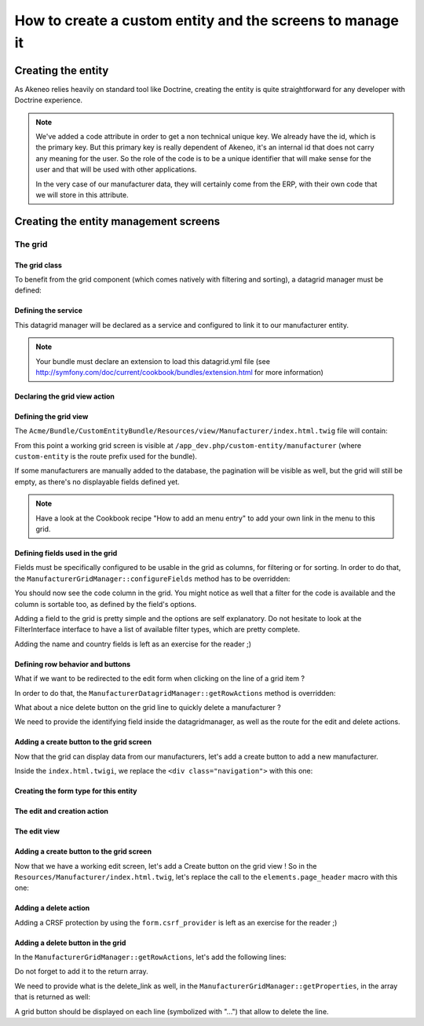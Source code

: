 How to create a custom entity and the screens to manage it
==========================================================

Creating the entity
-------------------

As Akeneo relies heavily on standard tool like Doctrine, creating the entity is
quite straightforward for any developer with Doctrine experience.

.. code-block:: php
    :linenos:

    namespace Acme\Bundle\CustomEntity\Entity;

    use Doctrine\ORM\Mapping as ORM;
    use Symfony\Bridge\Doctrine\Validator\Constraints\UniqueEntity;

    /**
     * Manufacturer entity
     *
     * @ORM\Entity
     * @ORM\Table(
     *     name="acme_customentity_manufacturer",
     *     uniqueConstraints={@ORM\UniqueConstraint(name="acme_customentity_manufacturer_code_uc", columns={"code"})}
     * )
     * @UniqueEntity(fields="code", message="This manufacturer code is already used.")
     */
    class Manufacturer
    {
        /**
         * @var integer $id
         *
         * @ORM\Column(name="id", type="integer")
         * @ORM\Id
         * @ORM\GeneratedValue(strategy="AUTO")
         */
        protected $id;

        /**
         * @var string $code
         *
         * @ORM\Column(name="code", type="string", length=100)
         */
        protected $code;

        /**
         * @var string $name
         *
         * @ORM\Column(name="name", type="string", length=255)
         */
        protected $name;


        /**
         * @var string $country
         *
         * @ORM\Column(name="country", type="string", length=150)
         */
        protected $country;

        /* Getters and setters... */
    }

.. note::
    We've added a code attribute in order to get a non technical unique key.
    We already have the id, which is the primary key. But this primary key
    is really dependent of Akeneo, it's an internal id that does not carry any
    meaning for the user. So the role of the code is to be a unique identifier
    that will make sense for the user and that will be used with other
    applications.

    In the very case of our manufacturer data, they will certainly come from
    the ERP, with their own code that we will store in this attribute.

Creating the entity management screens
--------------------------------------
The grid
********

The grid class
..............

To benefit from the grid component (which comes natively with filtering and sorting),
a datagrid manager must be defined:

.. code-block:: php
    :linenos:

    namespace Acme\Bundle\CustomEntity\Datagrid;

    use Oro\Bundle\GridBundle\Datagrid\DatagridManager;
    use Oro\Bundle\GridBundle\Field\FieldDescription;
    use Oro\Bundle\GridBundle\Field\FieldDescriptionCollection;
    use Oro\Bundle\GridBundle\Field\FieldDescriptionInterface;
    use Oro\Bundle\GridBundle\Filter\FilterInterface;
    use Oro\Bundle\GridBundle\Action\ActionInterface;
    use Oro\Bundle\GridBundle\Property\FieldProperty;
    use Oro\Bundle\GridBundle\Property\UrlProperty;

    class ManufacturerDatagridManager extends DatagridManager
    {
    }

Defining the service
....................
This datagrid manager will be declared as a service and configured to link it to our manufacturer entity.

.. configuration-block::

    .. code-block:: yaml
        :linenos:

        # src/Acme/Bundle/CustomEntityBundle/Resources/config/datagrid.yml
        services:
            acme_customentity.datagrid.manager.manufacturer:
                class: Acme\Bundle\CustomEntity\Datagrid\ManufacturerDatagridManager
                tags:
                    - name:          oro_grid.datagrid.manager
                      datagrid_name: manufacturers
                      entity_hint:   manufacturers
                      route_name:    acme_customentity_manufacturer_index

.. note::

    Your bundle must declare an extension to load this datagrid.yml file
    (see http://symfony.com/doc/current/cookbook/bundles/extension.html for more information)

Declaring the grid view action
..............................

.. code-block:: php
    :linenos:
                
    namespace Acme\Bundle\CustomEntityBundle\Controller;

    use Acme\Bundle\CustomEntityBundle\Entity\Manufacturer;

    use Symfony\Bundle\FrameworkBundle\Controller\Controller;
    use Sensio\Bundle\FrameworkExtraBundle\Configuration\Route;
    use Sensio\Bundle\FrameworkExtraBundle\Configuration\Method;
    use Sensio\Bundle\FrameworkExtraBundle\Configuration\Template;
    use Symfony\Component\HttpFoundation\Request;
    use Symfony\Component\HttpFoundation\Response;


    /**
     * @Route("/manufacturer")
     */
    class ManufacturerController extends Controller
    {
        /**
         * @Route(
         *     "/.{_format}",
         *     requirements={"_format" = "html|json"},
         *     defaults={"_format" = "html"}
         * )
         */
        public function indexAction(Request $request)
        {
            $queryBuilder = $this->get('doctrine')->getManager()->createQueryBuilder();
            $queryBuilder->select('m')->from('AcmeCustomEntityBundle:Manufacturer', 'm');

            $queryFactory = $this->get('acme_customentity.datagrid.manager.manufacturer.default_query_factory');
            $queryFactory->setQueryBuilder($queryBuilder);

            $datagridManager = $this->get('acme_customentity.datagrid.manager.manufacturer');
            $datagrid = $datagridManager->getDatagrid();

            if ( $request->getRequestFormat() === 'json') {
                $view = 'OroGridBundle:Datagrid:list.json.php';
            } else {
                $view = 'AcmeCustomEntityBundle:Manufacturer:index.html.twig';
            }

            return $this->render($view, array('datagrid' => $datagrid->createView()));
        }

    }

Defining the grid view
......................
The ``Acme/Bundle/CustomEntityBundle/Resources/view/Manufacturer/index.html.twig`` file will contain:

.. code-block:: html+jinja
    :linenos:

    {% extends 'PimCatalogBundle::layout.html.twig' %}
     
    {% set title = 'Manufacturers overview'|trans %}

    {% block head_script %}
        {{ parent() }}
        {% include 'OroGridBundle:Include:javascript.html.twig' with {'datagridView': datagrid, 'selector': '#manufacturer-grid'} %}
    {% endblock %}

    {% block content %}

    <div class="navigation clearfix navbar-extra navbar-extra-right">
        {{ elements.page_header(title, null, null) }}                                                            
    </div>

    <div id="manufacturer-grid"></div>
    {% endblock %}

From this point a working grid screen is visible at ``/app_dev.php/custom-entity/manufacturer`` (where ``custom-entity`` is the
route prefix used for the bundle).

If some manufacturers are manually added to the database, the pagination will be visible as well, but the grid will still be
empty, as there's no displayable fields defined yet.

.. note::
   Have a look at the Cookbook recipe "How to add an menu entry" to add your own link in the menu to this grid. 

Defining fields used in the grid
................................
Fields must be specifically configured to be usable in the grid as columns, for filtering or for sorting. 
In order to do that, the ``ManufacturerGridManager::configureFields`` method has to be overridden:

.. code-block:: php
    :linenos:

    public function configureFields(FieldDescriptionCollection $fieldsCollection)
    {
        $codeField = new FieldDescription();
        $codeField->setName('code');
        $codeField->setOptions(
            array(
                'type'        => FieldDescriptionInterface::TYPE_TEXT,
                'label'       => $this->translate("Code"),
                'field_name'  => 'code',
                'filter_type' => FilterInterface::TYPE_STRING,
                'required'    => false,
                'sortable'    => true,
                'filterable'  => true,
                'show_filter' => true,
            )
        );

        $fieldsCollection->add($codeField);                                                                  
    }

You should  now see the code column in the grid. You might notice as well that
a filter for the code is available and the column is sortable too, as defined by the field's options.

Adding a field to the grid is pretty simple and the options are self explanatory.
Do not hesitate to look at the FilterInterface interface to have a list of available filter types, which are pretty complete.

Adding the name and country fields is left as an exercise for the reader ;)


Defining row behavior and buttons
..................................

What if we want to be redirected to the edit form when clicking on the line of a grid item ?

In order to do that, the ``ManufacturerDatagridManager::getRowActions`` method is overridden:

.. code-block:: php
    :linenos:

    public function getRowActions()
    {
        $clickAction = array(
            'name'         => 'rowClick',
            'type'         => ActionInterface::TYPE_REDIRECT,
            'options'      => array(
                'label'         => $this->translate('Edit'),
                'icon'          => 'edit',
                'link'          => 'edit_link',
                'backUrl'       => true,
                'runOnRowClick' => true
            )
        );

        return array($clickAction);
    }

What about a nice delete button on the grid line to quickly delete a manufacturer ?

.. code-block:: php
    :linenos:

    $deleteAction = array(
        'name'         => 'delete',
        'type'         => ActionInterface::TYPE_DELETE,
        'acl_resource' => 'root',
        'options'      => array(
            'label' => $this->translate('Delete'),
            'icon'  => 'trash',
            'link'  => 'delete_link'
        )
    );

We need to provide the identifying field inside the datagridmanager, as well as the route for the edit and delete 
actions.

.. code-block:: php
    :linenos:

    protected function getProperties()
    {
        $fieldId = new FieldDescription();
        $fieldId->setName('id');
        $fieldId->setOptions(
            array(
                'type'     => FieldDescriptionInterface::TYPE_INTEGER,
                'required' => true,
            )
        );

        return array(
            new FieldProperty($fieldId),
            new UrlProperty('edit_link', $this->router, 'acme_customentity_manufacturer_edit', array('id')),
            new UrlProperty('delete_link', $this->router, 'acme_customentity_manufacturer_delete', array('id'))
        );
    }



Adding a create button to the grid screen
.........................................
Now that the grid can display data from our manufacturers, let's add a create button to add a new manufacturer.

Inside the ``index.html.twigi``, we replace the ``<div class="navigation">`` with this one:

.. code-block:: html+jinja
    :linenos:

    <div class="navigation clearfix navbar-extra navbar-extra-right">
        {% set buttons %}
            {{ elements.createBtn(
                'New manufacturer',
                path('acme_customentity_manufacturer_create'),
                'create-manufacturer',
                null
            ) }}
        {% endset %}

        {{ elements.page_header(title, buttons, null) }}
    </div>

Creating the form type for this entity
......................................

.. code-block:: php
    :linenos:

    namespace Acme\Bundle\CustomEntityBundle\Form\Type;

    use Symfony\Component\OptionsResolver\OptionsResolverInterface;
    use Symfony\Component\Form\FormBuilderInterface;
    use Symfony\Component\Form\AbstractType;

    class ManufacturerType extends AbstractType
    {
        public function buildForm(FormBuilderInterface $builder, array $options)
        {
            $builder->add('code');
            $builder->add('name', null, array('required' => false));
            $builder->add('country');
        }

        public function setDefaultOptions(OptionsResolverInterface $resolver)
        {
            $resolver->setDefaults(
                array(
                    'data_class' => 'Acme\Bundle\CustomEntityBundle\Entity\Manufacturer'
                )
            );
        }

        public function getName()
        {
            return 'acme_customentity_manufacturer';
        }
    }

The edit and creation action
.....................................
.. code-block:: php
    :linenos:

    /**
     * @Route("/create")
     * @Template("AcmeCustomEntityBundle:Manufacturer:edit.html.twig") 
     */
    public function createAction()
    {
        return $this->editAction(new Manufacturer());
    }

    /**
     * @Route(
     *     "/edit/{id}",
     *     requirements={"id"="\d+"},
     *     defaults={"id"=0}
     * )
     * @Template("AcmeCustomEntityBundle:Manufacturer:edit.html.twig")
     */
    public function editAction(Manufacturer $manufacturer)
    {
        $formType = new ManufacturerType();
        $form = $this->createForm($formType, $manufacturer);

        if ($this->getRequest()->isMethod('POST')) {
            $form->bind($this->getRequest());

            if ($form->isValid()) {
                $entityManager = $this->getDoctrine()->getManager();
                $entityManager->persist($manufacturer);
                $entityManager->flush();

                $this->get('session')->getFlashBag()->add('success', 'Manufacturer successfully saved');

                return $this->redirect($this->generateUrl('acme_customentity_manufacturer_index'));
            }
        }

        return array(
            'form' => $form->createView()
        )
    }

The edit view
.............

.. code-block:: html+jinja
    :linenos:

    {% extends 'PimCatalogBundle::layout.html.twig' %}                                                                                                                                                
    {% set action = form.vars.value.id ? 'Edit' : 'Add' %}

    {% set title = action|trans ~ ' Manufacturer'|trans %}

    {% block content %}
    <form action="{{ form.vars.value.id ?
                    path('acme_customentity_manufacturer_edit', { id: form.vars.value.id }) :
                    path('acme_customentity_manufacturer_create') }}" method="POST" class="form-horizontal">

        <div class="navigation clearfix navbar-extra navbar-extra-right">
            <div class="row-fluid">
                <div class="pull-right">
                    <div class="pull-right">
                        <div class="btn-group icons-holder">
                            <a class="btn"
                                href="{{ path('acme_customentity_manufacturer_index') }}"
                                title="{{ 'Back to grid' | trans }}"><i class="icon-chevron-left"></i></a>
                        </div>
                        <div class="btn-group">
                            <button type="submit" class="btn btn-primary">
                                <i class="hide-text">Save </i> {{ ' Save'|trans }}
                            </button>
                        </div>
                    </div>
                </div>
                <div class="pull-left">
                    <div class="navbar-content pull-left">
                        <div class="navbar-title clearfix-oro">
                            <div class="sub-title">{{ title }}</div>
                        </div>
                   </div>
                </div>
            </div>
        </div>

        <div class="row-fluid">
            {% if form.vars.errors|length %}
                <div class="alert alert-error">
                    {{ form_errors(form) }}
                </div>
            {% endif %}

            <div id="accordion1" class="accordion">
                <div class="accordion-group">
                    <div class="accordion-heading">
                        <a class="accordion-toggle"
                            data-toggle="collapse"
                            data-parent="#accordion1"
                            href="#collapseOne">
                            <i class="icon-collapse-alt"></i>
                            {{ "Manufacturer Properties"|trans }}
                        </a>
                    </div>
                    <div id="collapseOne" class="accordion-body in">
                        <div class="accordion-inner">
                            {{ form_row(form.code) }}
                            {{ form_row(form.name) }}
                            {{ form_row(form.country) }}
                        </div>
                    </div>
                </div>
            </div>
        </div>
        {{ form_row(form._token) }}
    </form>
    {% endblock %}


Adding a create button to the grid screen
.........................................

Now that we have a working edit screen, let's add a Create button on the grid view !
So in the ``Resources/Manufacturer/index.html.twig``, let's replace the call to the ``elements.page_header`` macro
with this one:

.. code-block:: html+jinja
    :linenos:

      {% set buttons %}
          {{ elements.createBtn(
              'New manufacturer',
              path('acme_customentity_manufacturer_create'),
              'create-manufacturer',
              null
          ) }}
      {% endset %}
  
      {{ elements.page_header(title, buttons, null) }}


Adding a delete action
......................

.. code-block:: php
    :linenos:

    /**
     * @Method({"delete"})
     * @Route("/remove/{id}", requirements={"id"="\d+"})
     */
    public function removeAction(Manufacturer $manufacturer)
    {
        $entityManager = $this->get('doctrine')->getManager();

        $entityManager->remove($manufacturer);
        $entityManager->flush();

        $this->get('session')->getFlashBag()->add('success', 'Manufacturer successfully removed');

        if ($this->getRequest()->isXmlHttpRequest()) {
            return new Response('', 204);
        } else {
            return $this->redirect($this->generateUrl('acme_customentity_manufacturer_index'));
        }
    }

Adding a CRSF protection by using the ``form.csrf_provider`` is left as an exercise for the reader ;)

Adding a delete button in the grid
..................................

In the ``ManufacturerGridManager::getRowActions``, let's add the following lines:

.. code-block:: php
    :linenos:

    $deleteAction = array(
        'name'         => 'delete',
        'type'         => ActionInterface::TYPE_DELETE,
        'acl_resource' => 'root',
        'options'      => array(
            'label' => $this->translate('Delete'),
            'icon'  => 'trash',
            'link'  => 'delete_link'
        )
    );

Do not forget to add it to the return array.

We need to provide what is the delete_link as well, in the ``ManufacturerGridManager::getProperties``,
in the array that is returned as well:

.. code-block:: php
    :linenos:

    new UrlProperty('delete_link', $this->router, 'acme_customentity_manufacturer_remove', array('id'))

A grid button should be displayed on each line (symbolized with "...") that allow to delete the line.
